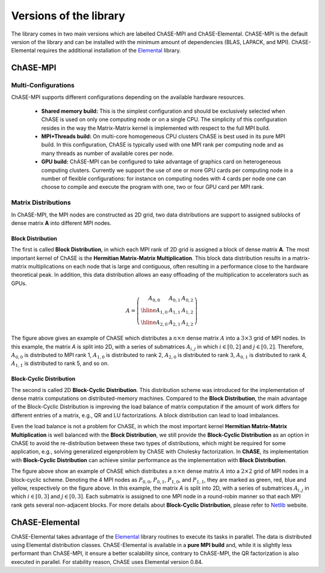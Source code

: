 ************************
Versions of the library
************************

The library comes in two main versions which are labelled ChASE-MPI
and ChASE-Elemental. ChASE-MPI is the default version of the library
and can be installed with the minimum amount of dependencies (BLAS,
LAPACK, and MPI). ChASE-Elemental requires the additional installation
of the `Elemental <https://github.com/elemental/Elemental>`__ library.

ChASE-MPI
==========

Multi-Configurations
---------------------

ChASE-MPI supports different configurations depending on the available
hardware resources.

   * **Shared memory build:** This is the simplest configuration and
     should be exclusively selected when ChASE is used on only one
     computing node or on a single CPU. The simplicity of this
     configuration resides in the way the Matrix-Matrix kernel is
     implemented with respect to the full MPI build.

   * **MPI+Threads build:** On multi-core homogeneous CPU clusters ChASE
     is best used in its pure MPI build. In this configuration, ChASE
     is typically used with one MPI rank per computing node and as
     many threads as number of available cores per node.

   * **GPU build:** ChASE-MPI can be configured to take advantage of
     graphics card on heterogeneous computing clusters. Currently we
     support the use of one or more GPU cards per computing node in
     a number of flexible configurations: for instance on computing nodes
     with 4 cards per node one can choose to compile and execute the
     program with one, two or four GPU card per MPI rank.


Matrix Distributions
--------------------

In ChASE-MPI, the MPI nodes are constructed as 2D grid, two data distributions
are support to assigned sublocks of dense matrix **A** into different
MPI nodes.

Block Distribution
^^^^^^^^^^^^^^^^^^^

The first is called **Block Distribution**, in which each
MPI rank of 2D grid is assigned a block of dense matrix **A**. The most important
kernel of ChASE is the **Hermitian Matrix-Matrix Multiplication**. This
block data distribution results in a matrix-matrix multiplications on each
node that is large and contiguous, often resulting in a performance close to
the hardware theoretical peak. In addition, this data distribution allows an easy
offloading of the multiplication to accelerators such as GPUs.


.. math::

   A=\left(\begin{array}{c|c|c}
     A_{0,0} & A_{0,1} & A_{0,2}  \\
     \hline
     A_{1,0} & A_{1,1} & A_{1,2}  \\
     \hline
     A_{2,0} & A_{2,1} & A_{2,2}
   \end{array}\right)

The figure above gives an example of ChASE which distributes a :math:`n \times n`
dense matrix :math:`A` into a :math:`3 \times 3` grid of MPI nodes. In this example,
the matrix `A` is split into 2D, with a series of submatrices :math:`A_{i,j}` in which
:math:`i \in [0,2]` and :math:`j \in [0,2]`. Therefore, :math:`A_{0,0}` is distributed
to MPI rank 1, :math:`A_{1,0}` is distributed to rank 2, :math:`A_{2,0}` is distributed to rank 3, :math:`A_{0,1}` is distributed to rank 4, :math:`A_{1,1}` is distributed to rank 5, and so on.


Block-Cyclic Distribution
^^^^^^^^^^^^^^^^^^^^^^^^^^

The second is called 2D **Block-Cyclic Distribution**. This distribution scheme was introduced
for the implementation of dense matrix computations on distributed-memory machines. Compared to
the **Block Distribution**, the main advantage of the Block-Cyclic Distribution is improving
the load balance of matrix computation if the amount of work differs for different entries of a matrix,
e.g., QR and LU factorizations. A block distribution can lead to load imbalances.

Even the load balance is not a problem for ChASE, in which the most important kernel **Hermitian Matrix-Matrix Multiplication**
is well balanced with the **Block Distribution**, we still provide the **Block-Cyclic Distribution** as an option
in ChASE to avoid the re-distribution between these two types of distributions, which might be
required for some application, e.g., solving generalized eigenproblem by ChASE with Cholesky factorization.
In **ChASE**, its implementation with **Block-Cyclic Distribution** can achieve similar performance
as the implementation with **Block Distribution**.


.. image:: /images/block-cyclic.png
   :scale: 25 %
   :align: center


The figure above show an example of ChASE which distributes a :math:`n \times n`
dense matrix :math:`A` into a :math:`2 \times 2` grid of MPI nodes in a block-cyclic scheme.
Denoting the 4 MPI nodes as :math:`P_{0,0}`, :math:`P_{0,1}`, :math:`P_{1,0}`, and :math:`P_{1,1}`,
they are marked as green, red, blue and yellow, respectively on the figure above.
In this example, the matrix `A` is split into 2D, with a series of submatrices :math:`A_{i,j}` in which
:math:`i \in [0,3]` and :math:`j \in [0,3]`. Each submatrix is assigned to one MPI node
in a round-robin manner so that each MPI rank gets several non-adjacent blocks.
For more details about **Block-Cyclic Distribution**,  
please refer to `Netlib <https://www.netlib.org/scalapack/slug/node75.html>`_ website.


ChASE-Elemental
================

ChASE-Elemental takes advantage of the `Elemental
<http://libelemental.org/>`__ library routines to execute its tasks in
parallel. The data is distributed using Elemental distribution
classes. ChASE-Elemental is available in a **pure MPI build** and,
while it is slightly less performant than ChASE-MPI, it ensure a
better scalability since, contrary to ChASE-MPI, the QR factorization
is also executed in parallel. For stability reason, ChASE uses
Elemental version 0.84.
